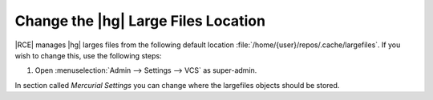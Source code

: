 .. _hg-lrg-loc:

Change the |hg| Large Files Location
------------------------------------

|RCE| manages |hg| larges files from the following default location
:file:`/home/{user}/repos/.cache/largefiles`. If you wish to change this, use
the following steps:

1. Open :menuselection:`Admin --> Settings --> VCS` as super-admin.

In section called `Mercurial Settings` you can change where the largefiles
objects should be stored.

